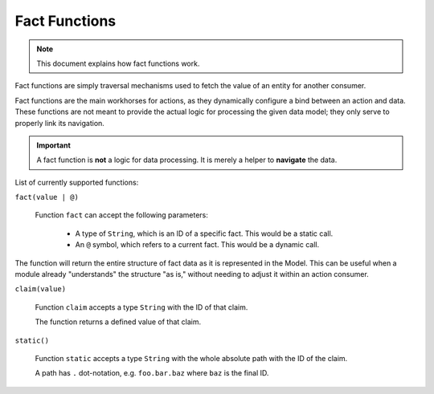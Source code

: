 Fact Functions
==============

.. note::

    This document explains how fact functions work.

Fact functions are simply traversal mechanisms used to fetch the value of an entity for another consumer.

Fact functions are the main workhorses for actions, as they dynamically configure a bind between an action
and data. These functions are not meant to provide the actual logic for processing the given data model;
they only serve to properly link its navigation.

.. important::

    A fact function is **not** a logic for data processing. It is merely a helper to **navigate** the data.

List of currently supported functions:

``fact(value | @)``

  Function ``fact`` can accept the following parameters:

    - A type of ``String``, which is an ID of a specific fact. This would be a static call.
    - An ``@`` symbol, which refers to a current fact. This would be a dynamic call.

The function will return the entire structure of fact data as it is represented in the Model. This can be
useful when a module already "understands" the structure "as is," without needing to adjust it within an
action consumer.


``claim(value)``

  Function ``claim`` accepts a type ``String`` with the ID of that claim.

  The function returns a defined value of that claim.

``static()``

  Function ``static`` accepts a type ``String`` with the whole absolute path with the ID of the claim.

  A path has ``.`` dot-notation, e.g. ``foo.bar.baz`` where ``baz`` is the final ID.
